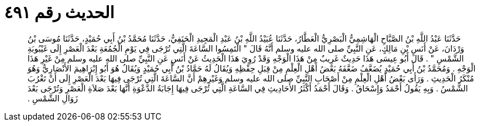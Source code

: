 
= الحديث رقم ٤٩١

[quote.hadith]
حَدَّثَنَا عَبْدُ اللَّهِ بْنُ الصَّبَّاحِ الْهَاشِمِيُّ الْبَصْرِيُّ الْعَطَّارُ، حَدَّثَنَا عُبَيْدُ اللَّهِ بْنُ عَبْدِ الْمَجِيدِ الْحَنَفِيُّ، حَدَّثَنَا مُحَمَّدُ بْنُ أَبِي حُمَيْدٍ، حَدَّثَنَا مُوسَى بْنُ وَرْدَانَ، عَنْ أَنَسِ بْنِ مَالِكٍ، عَنِ النَّبِيِّ صلى الله عليه وسلم أَنَّهُ قَالَ ‏"‏ الْتَمِسُوا السَّاعَةَ الَّتِي تُرْجَى فِي يَوْمِ الْجُمُعَةِ بَعْدَ الْعَصْرِ إِلَى غَيْبُوبَةِ الشَّمْسِ ‏"‏ ‏.‏ قَالَ أَبُو عِيسَى هَذَا حَدِيثٌ غَرِيبٌ مِنْ هَذَا الْوَجْهِ وَقَدْ رُوِيَ هَذَا الْحَدِيثُ عَنْ أَنَسٍ عَنِ النَّبِيِّ صلى الله عليه وسلم مِنْ غَيْرِ هَذَا الْوَجْهِ ‏.‏ وَمُحَمَّدُ بْنُ أَبِي حُمَيْدٍ يُضَعَّفُ ضَعَّفَهُ بَعْضُ أَهْلِ الْعِلْمِ مِنْ قِبَلِ حِفْظِهِ وَيُقَالُ لَهُ حَمَّادُ بْنُ أَبِي حُمَيْدٍ وَيُقَالُ هُوَ أَبُو إِبْرَاهِيمَ الأَنْصَارِيُّ وَهُوَ مُنْكَرُ الْحَدِيثِ ‏.‏ وَرَأَى بَعْضُ أَهْلِ الْعِلْمِ مِنْ أَصْحَابِ النَّبِيِّ صلى الله عليه وسلم وَغَيْرِهِمْ أَنَّ السَّاعَةَ الَّتِي تُرْجَى فِيهَا بَعْدَ الْعَصْرِ إِلَى أَنْ تَغْرُبَ الشَّمْسُ ‏.‏ وَبِهِ يَقُولُ أَحْمَدُ وَإِسْحَاقُ ‏.‏ وَقَالَ أَحْمَدُ أَكْثَرُ الأَحَادِيثِ فِي السَّاعَةِ الَّتِي تُرْجَى فِيهَا إِجَابَةُ الدَّعْوَةِ أَنَّهَا بَعْدَ صَلاَةِ الْعَصْرِ وَتُرْجَى بَعْدَ زَوَالِ الشَّمْسِ ‏.‏